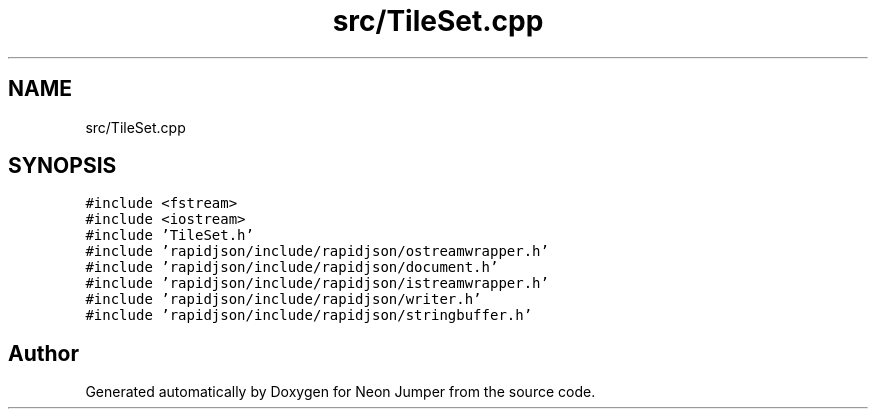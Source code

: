 .TH "src/TileSet.cpp" 3 "Fri Jan 21 2022" "Neon Jumper" \" -*- nroff -*-
.ad l
.nh
.SH NAME
src/TileSet.cpp
.SH SYNOPSIS
.br
.PP
\fC#include <fstream>\fP
.br
\fC#include <iostream>\fP
.br
\fC#include 'TileSet\&.h'\fP
.br
\fC#include 'rapidjson/include/rapidjson/ostreamwrapper\&.h'\fP
.br
\fC#include 'rapidjson/include/rapidjson/document\&.h'\fP
.br
\fC#include 'rapidjson/include/rapidjson/istreamwrapper\&.h'\fP
.br
\fC#include 'rapidjson/include/rapidjson/writer\&.h'\fP
.br
\fC#include 'rapidjson/include/rapidjson/stringbuffer\&.h'\fP
.br

.SH "Author"
.PP 
Generated automatically by Doxygen for Neon Jumper from the source code\&.
